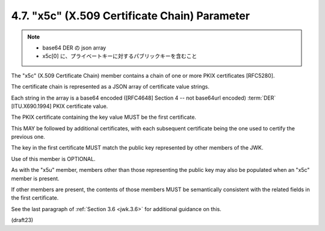 .. _jwk.x5c:

4.7. "x5c" (X.509 Certificate Chain) Parameter
------------------------------------------------------

.. note::
    - base64 DER の json array
    - x5c[0] に、プライベートキーに対するパブリックキーを含むこと

The "x5c" (X.509 Certificate Chain) member contains 
a chain of one or more PKIX certificates [RFC5280].  

The certificate chain is represented 
as a JSON array of certificate value strings.  

Each string in the array is a base64 encoded 
([RFC4648] Section 4 -- not base64url encoded) 
:term:`DER` [ITU.X690.1994] PKIX certificate value.  

The PKIX certificate containing the key value MUST 
be the first certificate.  

This MAY be followed by additional certificates, 
with each subsequent certificate being the one 
used to certify the previous one.  

The key in the first certificate MUST match the public key 
represented by other members of the JWK.  

Use of this member is OPTIONAL.

As with the "x5u" member, 
members other than those representing the public key may 
also be populated when an "x5c" member is present.  

If other members are present, 
the contents of those members MUST be semantically 
consistent with the related fields in the first certificate.  

See the last paragraph of :ref:`Section 3.6 <jwk.3.6>` for additional guidance on this.

(draft23)
